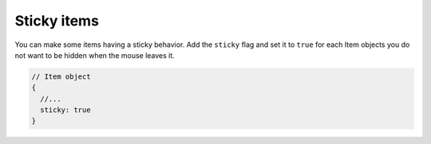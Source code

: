 Sticky items
------------

| You can make some items having a sticky behavior.
  Add the ``sticky`` flag and set it to ``true`` for each Item objects
  you do not want to be hidden when the mouse leaves it.

.. code:: javascript

   // Item object
   {
     //...
     sticky: true
   }